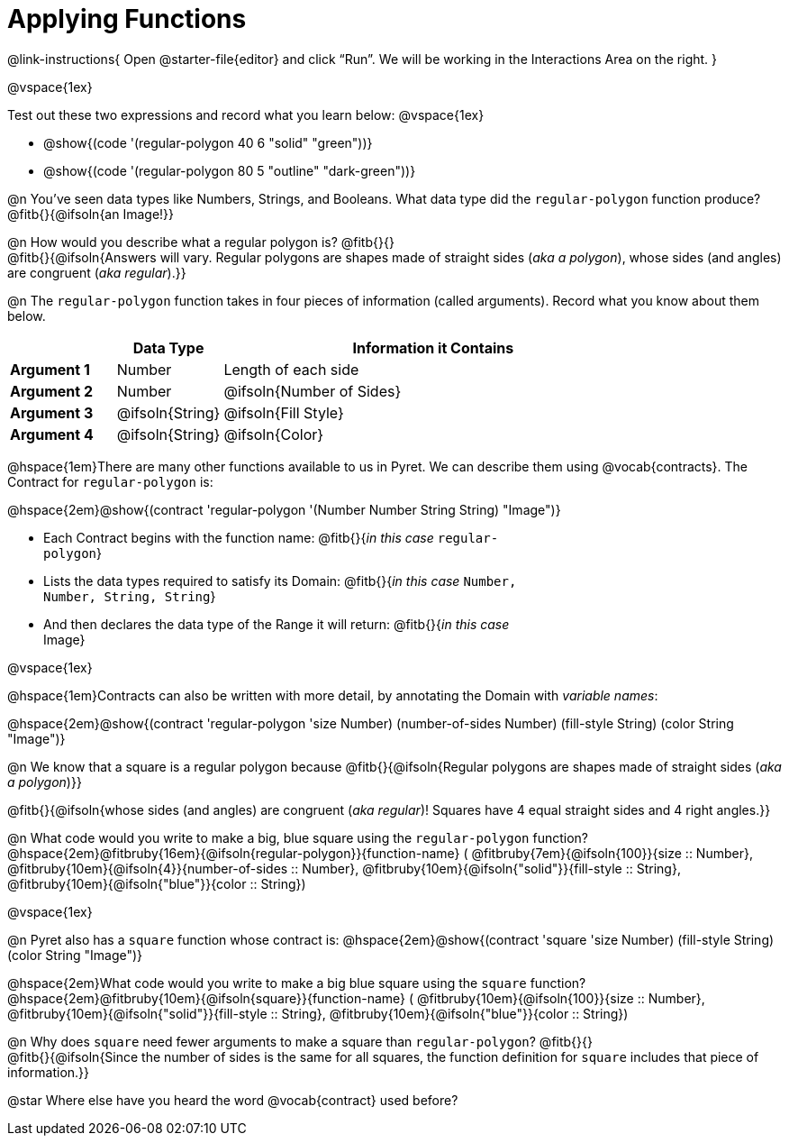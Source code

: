 = Applying Functions

++++
<style>
.fitbruby { min-width: 6em; }
.indentedpara { width: 6in; }
</style>
++++

@link-instructions{
Open @starter-file{editor} and click “Run”. We will be working in the Interactions Area on the right.
}

@vspace{1ex}

Test out these two expressions and record what you learn below:
@vspace{1ex}

* @show{(code '(regular-polygon 40 6 "solid" "green"))}
* @show{(code '(regular-polygon 80 5  "outline" "dark-green"))}

@n You've seen data types like Numbers, Strings, and Booleans. What data type did the `regular-polygon` function produce? @fitb{}{@ifsoln{an Image!}}

@n How would you describe what a regular polygon is? @fitb{}{} +
@fitb{}{@ifsoln{Answers will vary. Regular polygons are shapes made of straight sides (_aka a polygon_), whose sides (and angles) are congruent (_aka regular_).}}

@n The `regular-polygon` function takes in four pieces of information (called arguments). Record what you know about them below.

[cols="1a,^1a,^4a", options="header"]
|===
|  					^| Data Type 		^| Information it Contains
| *Argument 1*	| 		Number		| Length of each side
| *Argument 2*	| 		Number		| @ifsoln{Number of Sides}
| *Argument 3*	| @ifsoln{String} 	| @ifsoln{Fill Style}
| *Argument 4*	| @ifsoln{String}	| @ifsoln{Color}
|=== 

@hspace{1em}There are many other functions available to us in Pyret. We can describe them using @vocab{contracts}. The Contract for `regular-polygon` is:

@hspace{2em}@show{(contract 'regular-polygon '(Number Number String String) "Image")}

[.indentedpara]
--
- Each Contract begins with the function name: @fitb{}{_in this case_ `regular-polygon`}
- Lists the data types required to satisfy its Domain: @fitb{}{_in this case_ `Number, Number, String, String`}
- And then declares the data type of the Range it will return: @fitb{}{_in this case_ Image}

--

@vspace{1ex}

@hspace{1em}Contracts can also be written with more detail, by annotating the Domain with _variable names_:

@hspace{2em}@show{(contract 'regular-polygon '((size Number) (number-of-sides Number) (fill-style String) (color String)) "Image")}

@n We know that a square is a regular polygon because @fitb{}{@ifsoln{Regular polygons are shapes made of straight sides (_aka a polygon_)}}

@fitb{}{@ifsoln{whose sides (and angles) are congruent (_aka regular_)! Squares have 4 equal straight sides and 4 right angles.}}

@n What code would you write to make a big, blue square using the `regular-polygon` function?  +
@hspace{2em}@fitbruby{16em}{@ifsoln{regular-polygon}}{function-name} ( @fitbruby{7em}{@ifsoln{100}}{size {two-colons} Number},  
@fitbruby{10em}{@ifsoln{4}}{number-of-sides {two-colons} Number},
@fitbruby{10em}{@ifsoln{"solid"}}{fill-style {two-colons} String}, 
@fitbruby{10em}{@ifsoln{"blue"}}{color {two-colons} String})

@vspace{1ex}
 
@n Pyret also has a `square` function whose contract is: @hspace{2em}@show{(contract 'square '((size Number) (fill-style String) (color String)) "Image")}

@hspace{2em}What code would you write to make a big blue square using the `square` function? +
@hspace{2em}@fitbruby{10em}{@ifsoln{square}}{function-name} ( @fitbruby{10em}{@ifsoln{100}}{size {two-colons} Number},  
@fitbruby{10em}{@ifsoln{"solid"}}{fill-style {two-colons} String}, 
@fitbruby{10em}{@ifsoln{"blue"}}{color {two-colons} String})

@n Why does `square` need fewer arguments to make a square than `regular-polygon`? @fitb{}{} +
@fitb{}{@ifsoln{Since the number of sides is the same for all squares, the function definition for `square` includes that piece of information.}}

@star Where else have you heard the word @vocab{contract} used before? 
